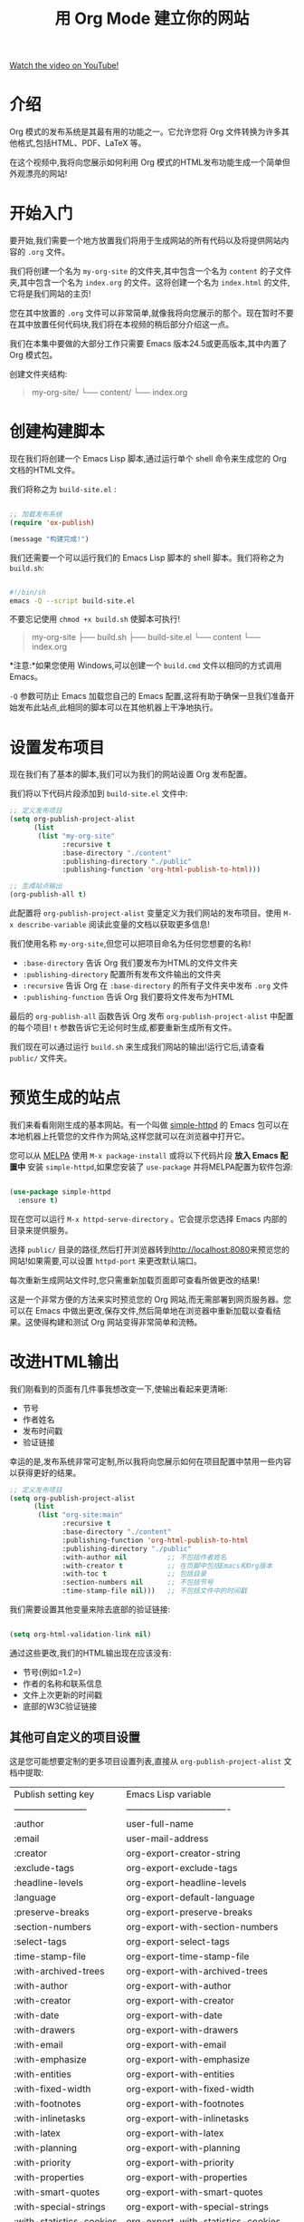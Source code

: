 #+title: 用 Org Mode 建立你的网站

[[yt:AfkrzFodoNw][Watch the video on YouTube!]]

* 介绍

Org 模式的发布系统是其最有用的功能之一。它允许您将 Org 文件转换为许多其他格式,包括HTML、PDF、LaTeX 等。

在这个视频中,我将向您展示如何利用 Org 模式的HTML发布功能生成一个简单但外观漂亮的网站!

#+begin_cta
#+end_cta

* 开始入门

要开始,我们需要一个地方放置我们将用于生成网站的所有代码以及将提供网站内容的 =.org= 文件。

我们将创建一个名为 =my-org-site= 的文件夹,其中包含一个名为 =content= 的子文件夹,其中包含一个名为 =index.org= 的文件。这将创建一个名为 =index.html= 的文件,它将是我们网站的主页!

您在其中放置的 =.org= 文件可以非常简单,就像我将向您展示的那个。现在暂时不要在其中放置任何代码块,我们将在本视频的稍后部分介绍这一点。

我们在本集中要做的大部分工作只需要 Emacs 版本24.5或更高版本,其中内置了 Org 模式包。

创建文件夹结构:
  #+begin_quote
my-org-site/
└── content/
    └── index.org
  #+end_quote

* 创建构建脚本

现在我们将创建一个 Emacs Lisp 脚本,通过运行单个 shell 命令来生成您的 Org 文档的HTML文件。

我们将称之为 =build-site.el= :

#+begin_src emacs-lisp

;; 加载发布系统
(require 'ox-publish)

(message "构建完成!")

#+end_src

我们还需要一个可以运行我们的 Emacs Lisp 脚本的 shell 脚本。我们将称之为 =build.sh=:

#+begin_src sh

#!/bin/sh
emacs -Q --script build-site.el

#+end_src

不要忘记使用 =chmod +x build.sh= 使脚本可执行!

#+begin_quote
my-org-site
├── build.sh
├── build-site.el
└── content
    └── index.org
#+end_quote

*注意:*如果您使用 Windows,可以创建一个 =build.cmd= 文件以相同的方式调用 Emacs。

=-Q= 参数可防止 Emacs 加载您自己的 Emacs 配置,这将有助于确保一旦我们准备开始发布此站点,此相同的脚本可以在其他机器上干净地执行。

* 设置发布项目

现在我们有了基本的脚本,我们可以为我们的网站设置 Org 发布配置。

我们将以下代码片段添加到 =build-site.el= 文件中:

#+begin_src emacs-lisp
;; 定义发布项目
(setq org-publish-project-alist
      (list
       (list "my-org-site"
             :recursive t
             :base-directory "./content"
             :publishing-directory "./public"
             :publishing-function 'org-html-publish-to-html)))

;; 生成站点输出
(org-publish-all t)
#+end_src

此配置将 =org-publish-project-alist= 变量定义为我们网站的发布项目。使用 =M-x describe-variable= 阅读此变量的文档以获取更多信息!

我们使用名称 =my-org-site=,但您可以把项目命名为任何您想要的名称!

- =:base-directory= 告诉 Org 我们要发布为HTML的文件文件夹
- =:publishing-directory= 配置所有发布文件输出的文件夹
- =:recursive= 告诉 Org 在 =:base-directory= 的所有子文件夹中发布 =.org= 文件
- =:publishing-function= 告诉 Org 我们要将文件发布为HTML

最后的 =org-publish-all= 函数告诉 Org 发布 =org-publish-project-alist= 中配置的每个项目! =t= 参数告诉它无论何时生成,都要重新生成所有文件。

我们现在可以通过运行 =build.sh= 来生成我们网站的输出!运行它后,请查看 =public/= 文件夹。

* 预览生成的站点

我们来看看刚刚生成的基本网站。有一个叫做 [[https://github.com/skeeto/emacs-web-server][simple-httpd]] 的 Emacs 包可以在本地机器上托管您的文件作为网站,这样您就可以在浏览器中打开它。

您可以从 [[https://melpa.org/#/getting-started][MELPA]] 使用 =M-x package-install= 或将以下代码片段 *放入 Emacs 配置中* 安装 =simple-httpd=,如果您安装了 =use-package= 并将MELPA配置为软件包源:

#+begin_src emacs-lisp

(use-package simple-httpd
  :ensure t)

#+end_src

现在您可以运行 =M-x httpd-serve-directory= 。它会提示您选择 Emacs 内部的目录来提供服务。

选择 =public/= 目录的路径,然后打开浏览器转到[[http://localhost:8080]]来预览您的网站!如果需要,可以设置 =httpd-port= 来更改默认端口。

每次重新生成网站文件时,您只需重新加载页面即可查看所做更改的结果!

这是一个非常方便的方法来实时预览您的 Org 网站,而无需部署到网页服务器。您可以在 Emacs 中做出更改,保存文件,然后简单地在浏览器中重新加载以查看结果。这使得构建和测试 Org 网站变得非常简单和流畅。


* 改进HTML输出

我们刚看到的页面有几件事我想改变一下,使输出看起来更清晰:

- 节号
- 作者姓名
- 发布时间戳
- 验证链接

幸运的是,发布系统非常可定制,所以我将向您展示如何在项目配置中禁用一些内容以获得更好的结果。

#+begin_src emacs-lisp
;; 定义发布项目
(setq org-publish-project-alist
      (list
       (list "org-site:main"
             :recursive t
             :base-directory "./content"
             :publishing-function 'org-html-publish-to-html
             :publishing-directory "./public"
             :with-author nil          ;; 不包括作者姓名
             :with-creator t           ;; 在页脚中包括Emacs和Org版本
             :with-toc t               ;; 包括目录
             :section-numbers nil      ;; 不包括节号
             :time-stamp-file nil)))   ;; 不包括文件中的时间戳

#+end_src

我们需要设置其他变量来除去底部的验证链接:

#+begin_src emacs-lisp

(setq org-html-validation-link nil)

#+end_src

通过这些更改,我们的HTML输出现在应该没有:

- 节号(例如=1.2=)
- 作者的名称和联系信息
- 文件上次更新的时间戳
- 底部的W3C验证链接

** 其他可自定义的项目设置

这是您可能想要定制的更多项目设置列表,直接从 =org-publish-project-alist= 文档中提取:

| Publish setting key      | Emacs Lisp variable                |
| ------------------------ | ---------------------------------- |
| :author                  | user-full-name                     |
| :email                   | user-mail-address                  |
| :creator                 | org-export-creator-string          |
| :exclude-tags            | org-export-exclude-tags            |
| :headline-levels         | org-export-headline-levels         |
| :language                | org-export-default-language        |
| :preserve-breaks         | org-export-preserve-breaks         |
| :section-numbers         | org-export-with-section-numbers    |
| :select-tags             | org-export-select-tags             |
| :time-stamp-file         | org-export-time-stamp-file         |
| :with-archived-trees     | org-export-with-archived-trees     |
| :with-author             | org-export-with-author             |
| :with-creator            | org-export-with-creator            |
| :with-date               | org-export-with-date               |
| :with-drawers            | org-export-with-drawers            |
| :with-email              | org-export-with-email              |
| :with-emphasize          | org-export-with-emphasize          |
| :with-entities           | org-export-with-entities           |
| :with-fixed-width        | org-export-with-fixed-width        |
| :with-footnotes          | org-export-with-footnotes          |
| :with-inlinetasks        | org-export-with-inlinetasks        |
| :with-latex              | org-export-with-latex              |
| :with-planning           | org-export-with-planning           |
| :with-priority           | org-export-with-priority           |
| :with-properties         | org-export-with-properties         |
| :with-smart-quotes       | org-export-with-smart-quotes       |
| :with-special-strings    | org-export-with-special-strings    |
| :with-statistics-cookies | org-export-with-statistics-cookies |
| :with-sub-superscript    | org-export-with-sub-superscripts   |
| :with-toc                | org-export-with-toc                |
| :with-tables             | org-export-with-tables             |
| :with-tags               | org-export-with-tags               |
| :with-tasks              | org-export-with-tasks              |
| :with-timestamps         | org-export-with-timestamps         |
| :with-title              | org-export-with-title              |
| :with-todo-keywords      | org-export-with-todo-keywords      |

* 改进页面样式

在这一点上,我们为网站生成了一套基本的输出,但是如果我们想让它看起来更漂亮一些怎么办?

通过设置更多变量,我们可以使用一个很好的样式表来使我们的网站看起来更加精致:

#+begin_src emacs-lisp
;; 定制HTML输出
(setq org-html-validation-link nil           ;; 不显示验证链接
      org-html-head-include-scripts nil      ;; 使用我们自己的脚本
      org-html-head-include-default-style nil;; 使用我们自己的样式
      org-html-head "<link rel=\"stylesheet\" href=\"https://cdn.simplecss.org/simple.min.css\" />")
#+end_src

这将删除默认插入到HTML输出中的默认 JavaScript 和CSS代码,并将其替换为指向一个名为 [[https://simplecss.org/][Simple.css]] 的很好的样式表的链接(或您自己的CSS文件!)。

让我们重新生成网站和看一看!
通过将样式表链接添加到 =org-html-head=,我们现在应该有一个更加精致的网站输出,带有更好的字体,颜色,间距等。=Simple.css= 是一个很好的开源样式表,可以改善网站的外观并使其看起来更专业。

除了 =org-html-head= ,还有其他变量可以用于进一步定制网站的样式和外观:

- =org-html-head-extra=:可以添加其他 <head> 内容,例如自定义CSS或JS文件
- =org-html-style-default=:默认的内联样式
- =org-html-htmlize-output-type=:控制如何格式化链接和着重缩进的输出。设置为 =css= 可与外部CSS配合使用。

通过结合这些选项,您可以完全控制网站的样式和外观。您可以使用自定义CSS,内联样式,外部样式表或这三者的组合。

* 生成含代码块的页面

到目前为止,我们一直在查看一个非常简单的示例页面,上面几乎没有太多内容。当我们尝试生成一个包含代码块的更详细的 Org 文件时会怎么样?

让我们试试另一个文件,我的文学 Emacs 配置的版本称为 =Emacs.org=!

如果您正在生成一个特色代码块的网站,如编码博客或文学 Emacs 配置,在生成网站时您可能会遇到这样的错误:

#+begin_src sh

Cannot fontify source block (htmlize.el >= 1.34 required)

#+end_src

要解决此问题,您需要从MELPA安装 =htmlize= 包。我们可以通过将以下代码片段添加到我们的 =build-site.el= 文件中来自动安装此包:

#+begin_src emacs-lisp

;; 设置软件包安装目录,以便软件包不存储在~/.emacs.d/elpa路径中。
(require 'package)
(setq package-user-dir (expand-file-name "./.packages"))
(setq package-archives '(("melpa" . "https://melpa.org/packages/")
                         ("elpa" . "https://elpa.gnu.org/packages/")))

;; 初始化包系统
(package-initialize)
(unless package-archive-contents
  (package-refresh-contents))

;; 安装依赖项
(package-install 'htmlize)

#+end_src
在此代码片段中,我们加载 Emacs 的软件包管理器,并将 =package-user-dir= 设置为项目文件夹的子目录。这允许您为脚本安装软件包,而不会与个人 Emacs 配置的软件包混淆!

下一步我们做的是将MELPA添加到软件包存档列表并刷新软件包存档,以便可以找到 =htmlize= 。最后,我们调用 =package-install= 来安装它!

在未来的视频中,我将向您展示如何将 Emacs 配色方案转换为CSS文件,您可以使用该文件为源代码块着色,颜色与主题使用的颜色完全相同!

通过添加此安装过程,现在您应该可以成功生成包含源代码块的 Org 文件,而不会遇到字体错误! =htmlize= 将处理将源代码转换为带有语法高亮的HTML。

这是一个非常有用的技巧,可以轻松将含有源代码的 Org 文件转换为具有语法高亮效果的HTML网站。特别是如果您正在构建一个技术博客或文学配置,这会非常有帮助。

* 页面之间的链接

最后一件事我想向您展示的是如何在网站上的页面之间创建链接。让我们打开 =index.org= 并创建指向 =Emacs.org= 文件的链接。

在 =index.org= 中,我们可以按 ~C-c C-l~ (=org-insert-link=),输入我们要链接到的 Org 文件的路径(=./Emacs.org=),按 Enter 键,然后输入链接的文本("My Emacs configuration")。

当您再次生成网站时,您应该能够在页面之间进行链接,因为 Org 的发布系统会将链接转换为适当的输出扩展名。

当找不到链接的文件时,它也会发出警告!

#+begin_src sh
Debugger entered--Lisp error: (user-error "Unable to resolve link: \"Emacs2.org\"")
#+end_src

这是一个很好的提示,提醒您检查链接是否指向存在的文件,以避免在网站上出现坏链接。

通过在 Org 文件之间创建链接,您可以轻松构建一个组织良好的网站,将相关页面连接在一起。读者可以简单地单击链接在各个页面之间导航。

要创建链接,只需将光标放在您要链接的文本上,然后按 ~C-c C-l~ 并输入链接目标的路径即可。Org 模式会自动为您处理输出格式 - 您只需专注于网站的内容和结构。

链接也可以指向:

- 网站上的其他文件(相对路径)
- 网站外部的URL(绝对路径)
- 特定的标题/节(使用#符号)
- 邮箱地址(mailto:链接)

这使您可以在网站内外创建丰富的链接网络。我希望这个快速入门指南对您有所帮助,可以开始构建自己的 Org 网站!

* 最后的构建脚本

我已经将您在此视频中看到的所有代码提交到以下 GitHub 存储库:

https://github.com/SystemCrafters/org-website-example/ (see the [[https://github.com/SystemCrafters/org-website-example/commit/1ee251e97f5b4d6c614936030203cd7368d4adc8][commit for this episode]])

在下一集中,我将向您展示如何自动将基于 Org 的网站发布到 GitHub Pages 和 Sourcehut Pages 等 Git 托管服务!

这里是我们 =build-site.el= 脚本的最终形式:

#+begin_src emacs-lisp

;; 设置包安装目录,这样包不会存储在~/.emacs.d/elpa路径下。
(require 'package)
(setq package-user-dir (expand-file-name "./.packages"))
(setq package-archives '(("melpa" . "https://melpa.org/packages/")
                         ("elpa" . "https://elpa.gnu.org/packages/")))

;; 初始化包系统
(package-initialize)
(unless package-archive-contents
  (package-refresh-contents))

;; 安装依赖项
(package-install 'htmlize)

;; 加载发布系统
(require 'ox-publish)

;; 自定义HTML输出
(setq org-html-validation-link nil            ;; 不显示验证链接
      org-html-head-include-scripts nil       ;; 使用我们自己的脚本
      org-html-head-include-default-style nil ;; 使用我们自己的样式
      org-html-head "<link rel=\"stylesheet\" href=\"https://cdn.simplecss.org/simple.min.css\" />")

;; 定义发布项目
(setq org-publish-project-alist
      (list
       (list "org-site:main"
             :recursive t
             :base-directory "./content"
             :publishing-function 'org-html-publish-to-html
             :publishing-directory "./public"
             :with-author nil           ;; 不包含作者姓名
             :with-creator t            ;; 包括Emacs和Org版本在页脚
             :with-toc t                ;; 包括目录
             :section-numbers nil       ;; 不包含章节号
             :time-stamp-file nil)))    ;; 不包含时间戳

;; 生成网站输出
(org-publish-all t)

(message "构建完成!")

#+end_src
